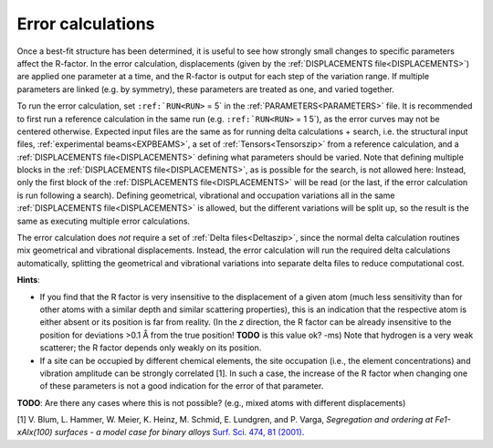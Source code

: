 .. _error_calculation:

Error calculations
==================

Once a best-fit structure has been determined, it is useful to see how strongly small changes to specific parameters affect the R-factor. In the error calculation, displacements (given by the :ref:`DISPLACEMENTS file<DISPLACEMENTS>`) are applied one parameter at a time, and the R-factor is output for each step of the variation range. If multiple parameters are linked (e.g. by symmetry), these parameters are treated as one, and varied together.

To run the error calculation, set :literal:`:ref:`RUN<RUN>` = 5` in the :ref:`PARAMETERS<PARAMETERS>`  file. It is recommended to first run a reference calculation in the same run (e.g. :literal:`:ref:`RUN<RUN>` = 1 5`), as the error curves may not be centered otherwise. Expected input files are the same as for running delta calculations + search, i.e. the structural input files, :ref:`experimental beams<EXPBEAMS>`, a set of :ref:`Tensors<Tensorszip>`  from a reference calculation, and a :ref:`DISPLACEMENTS file<DISPLACEMENTS>`  defining what parameters should be varied. Note that defining multiple blocks in the :ref:`DISPLACEMENTS file<DISPLACEMENTS>`, as is possible for the search, is not allowed here: Instead, only the first block of the :ref:`DISPLACEMENTS file<DISPLACEMENTS>`  will be read (or the last, if the error calculation is run following a search). Defining geometrical, vibrational and occupation variations all in the same :ref:`DISPLACEMENTS file<DISPLACEMENTS>`  is allowed, but the different variations will be split up, so the result is the same as executing multiple error calculations.

The error calculation does *not* require a set of :ref:`Delta files<Deltaszip>`, since the normal delta calculation routines mix geometrical and vibrational displacements. Instead, the error calculation will run the required delta calculations automatically, splitting the geometrical and vibrational variations into separate delta files to reduce computational cost.

**Hints**:

-  If you find that the R factor is very insensitive to the displacement of a given atom (much less sensitivity than for other atoms with a similar depth and similar scattering properties), this is an indication that the respective atom is either absent or its position is far from reality. (In the *z* direction, the R factor can be already insensitive to the position for deviations >0.1 Å from the true position! **TODO** is this value ok? -ms) Note that hydrogen is a very weak scatterer; the R factor depends only weakly on its position.
-  If a site can be occupied by different chemical elements, the site occupation (i.e., the element concentrations) and vibration amplitude can be strongly correlated [1]. In such a case, the increase of the R factor when changing one of these parameters is not a good indication for the error of that parameter.

**TODO**: Are there any cases where this is not possible? (e.g., mixed atoms with different displacements)

[1] V. Blum, L. Hammer, W. Meier, K. Heinz, M. Schmid, E. Lundgren, and P. Varga, *Segregation and ordering at Fe\ 1-x\ Al\ x\ (100) surfaces - a model case for binary alloys* `Surf. Sci. 474, 81 (2001) <http://dx.doi.org/10.1016/S0039-6028(00)00987-0>`__.
